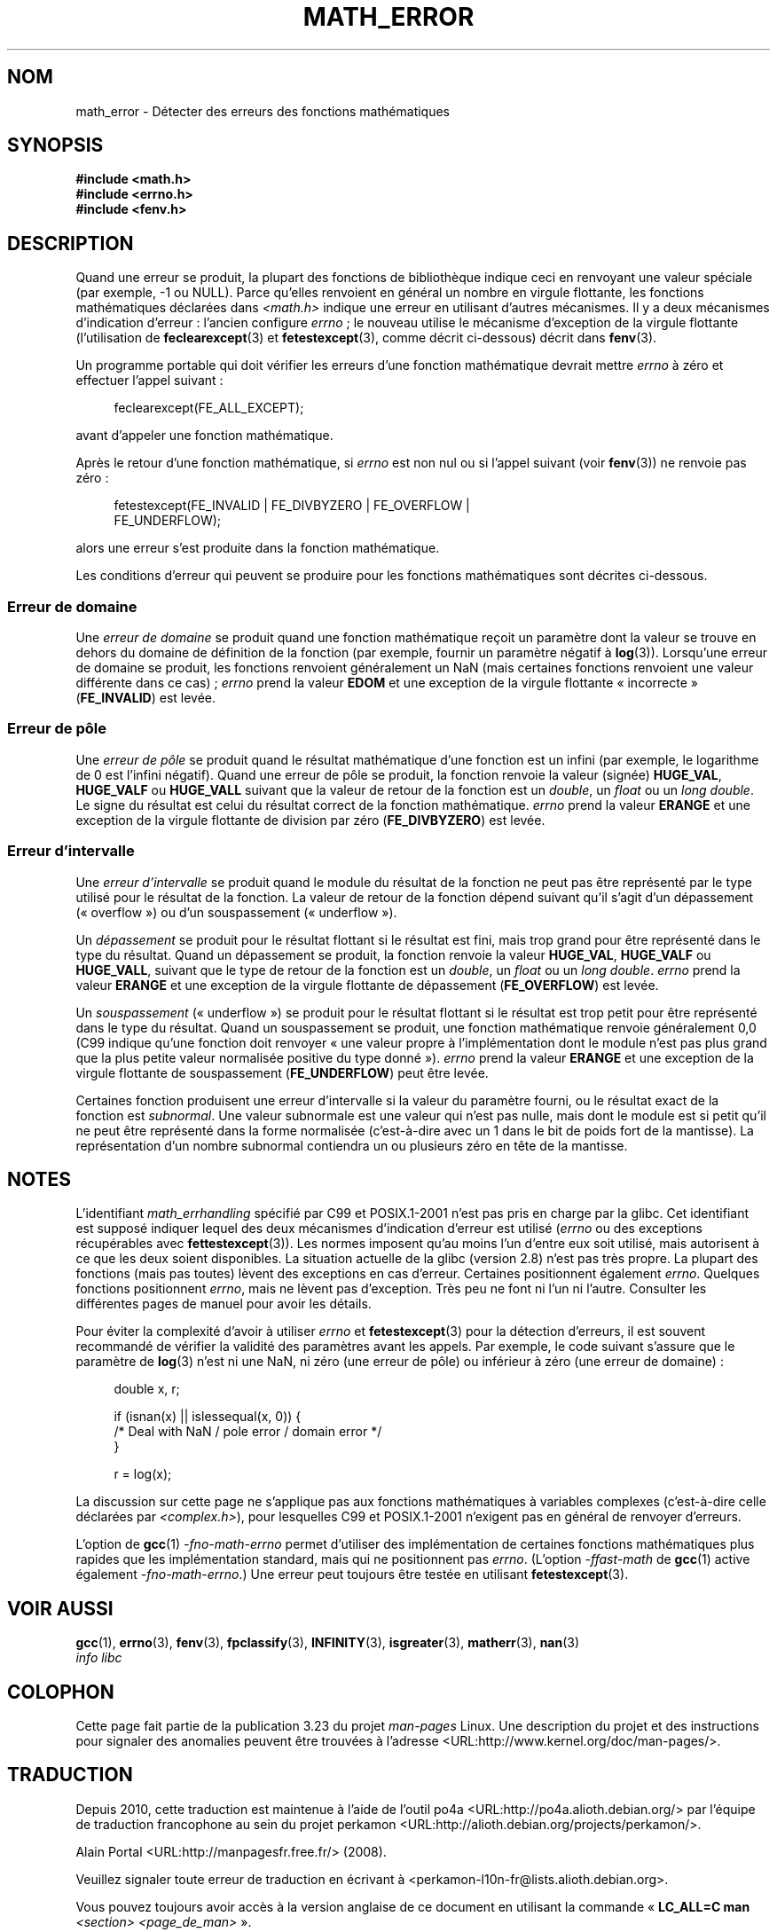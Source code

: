 .\" Copyright (c) 2008, Linux Foundation, written by Michael Kerrisk
.\"     <mtk.manpages@gmail.com>
.\"
.\" Permission is granted to make and distribute verbatim copies of this
.\" manual provided the copyright notice and this permission notice are
.\" preserved on all copies.
.\"
.\" Permission is granted to copy and distribute modified versions of this
.\" manual under the conditions for verbatim copying, provided that the
.\" entire resulting derived work is distributed under the terms of a
.\" permission notice identical to this one.
.\"
.\" Since the Linux kernel and libraries are constantly changing, this
.\" manual page may be incorrect or out-of-date.  The author(s) assume no
.\" responsibility for errors or omissions, or for damages resulting from
.\" the use of the information contained herein.  The author(s) may not
.\" have taken the same level of care in the production of this manual,
.\" which is licensed free of charge, as they might when working
.\" professionally.
.\"
.\" Formatted or processed versions of this manual, if unaccompanied by
.\" the source, must acknowledge the copyright and authors of this work.
.\"
.\"*******************************************************************
.\"
.\" This file was generated with po4a. Translate the source file.
.\"
.\"*******************************************************************
.TH MATH_ERROR 7 "11 août 2008" Linux "Manuel du programmeur Linux"
.SH NOM
math_error \- Détecter des erreurs des fonctions mathématiques
.SH SYNOPSIS
.nf
\fB#include <math.h>\fP
\fB#include <errno.h>\fP
\fB#include <fenv.h>\fP
.fi
.SH DESCRIPTION
Quand une erreur se produit, la plupart des fonctions de bibliothèque
indique ceci en renvoyant une valeur spéciale (par exemple, \-1 ou
NULL). Parce qu'elles renvoient en général un nombre en virgule flottante,
les fonctions mathématiques déclarées dans \fI<math.h>\fP indique une
erreur en utilisant d'autres mécanismes. Il y a deux mécanismes d'indication
d'erreur\ : l'ancien configure \fIerrno\fP\ ; le nouveau utilise le mécanisme
d'exception de la virgule flottante (l'utilisation de \fBfeclearexcept\fP(3) et
\fBfetestexcept\fP(3), comme décrit ci\-dessous) décrit dans \fBfenv\fP(3).

Un programme portable qui doit vérifier les erreurs d'une fonction
mathématique devrait mettre \fIerrno\fP à zéro et effectuer l'appel suivant\ :
.in +4n
.nf

feclearexcept(FE_ALL_EXCEPT);

.fi
.in
avant d'appeler une fonction mathématique.

Après le retour d'une fonction mathématique, si \fIerrno\fP est non nul ou si
l'appel suivant (voir \fBfenv\fP(3)) ne renvoie pas zéro\ :
.in +4n
.nf

fetestexcept(FE_INVALID | FE_DIVBYZERO | FE_OVERFLOW |
             FE_UNDERFLOW);

.fi
.in
.\" enum
.\" {
.\" FE_INVALID = 0x01,
.\" __FE_DENORM = 0x02,
.\" FE_DIVBYZERO = 0x04,
.\" FE_OVERFLOW = 0x08,
.\" FE_UNDERFLOW = 0x10,
.\" FE_INEXACT = 0x20
.\" };
alors une erreur s'est produite dans la fonction mathématique.

Les conditions d'erreur qui peuvent se produire pour les fonctions
mathématiques sont décrites ci\-dessous.
.SS "Erreur de domaine"
Une \fIerreur de domaine\fP se produit quand une fonction mathématique reçoit
un paramètre dont la valeur se trouve en dehors du domaine de définition de
la fonction (par exemple, fournir un paramètre négatif à
\fBlog\fP(3)). Lorsqu'une erreur de domaine se produit, les fonctions renvoient
généralement un NaN (mais certaines fonctions renvoient une valeur
différente dans ce cas)\ ; \fIerrno\fP prend la valeur \fBEDOM\fP et une exception
de la virgule flottante «\ incorrecte\ » (\fBFE_INVALID\fP) est levée.
.SS "Erreur de pôle"
Une \fIerreur de pôle\fP se produit quand le résultat mathématique d'une
fonction est un infini (par exemple, le logarithme de 0 est l'infini
négatif). Quand une erreur de pôle se produit, la fonction renvoie la valeur
(signée) \fBHUGE_VAL\fP, \fBHUGE_VALF\fP ou \fBHUGE_VALL\fP suivant que la valeur de
retour de la fonction est un \fIdouble\fP, un \fIfloat\fP ou un \fIlong double\fP. Le
signe du résultat est celui du résultat correct de la fonction
mathématique. \fIerrno\fP prend la valeur \fBERANGE\fP et une exception de la
virgule flottante de division par zéro (\fBFE_DIVBYZERO\fP) est levée.
.SS "Erreur d'intervalle"
Une \fIerreur d'intervalle\fP se produit quand le module du résultat de la
fonction ne peut pas être représenté par le type utilisé pour le résultat de
la fonction. La valeur de retour de la fonction dépend suivant qu'il s'agit
d'un dépassement («\ overflow\ ») ou d'un souspassement («\ underflow\ »).

Un \fIdépassement\fP se produit pour le résultat flottant si le résultat est
fini, mais trop grand pour être représenté dans le type du résultat. Quand
un dépassement se produit, la fonction renvoie la valeur \fBHUGE_VAL\fP,
\fBHUGE_VALF\fP ou \fBHUGE_VALL\fP, suivant que le type de retour de la fonction
est un \fIdouble\fP, un \fIfloat\fP ou un \fIlong double\fP. \fIerrno\fP prend la valeur
\fBERANGE\fP et une exception de la virgule flottante de dépassement
(\fBFE_OVERFLOW\fP) est levée.

Un \fIsouspassement\fP («\ underflow\ ») se produit pour le résultat flottant si
le résultat est trop petit pour être représenté dans le type du
résultat. Quand un souspassement se produit, une fonction mathématique
renvoie généralement 0,0 (C99 indique qu'une fonction doit renvoyer «\ une
valeur propre à l'implémentation dont le module n'est pas plus grand que la
plus petite valeur normalisée positive du type donné\ »). \fIerrno\fP prend la
valeur  \fBERANGE\fP et une exception de la virgule flottante de souspassement
(\fBFE_UNDERFLOW\fP) peut être levée.

Certaines fonction produisent une erreur d'intervalle si la valeur du
paramètre fourni, ou le résultat exact de la fonction est \fIsubnormal\fP. Une
valeur subnormale est une valeur qui n'est pas nulle, mais dont le module
est si petit qu'il ne peut être représenté dans la forme normalisée
(c'est\-à\-dire avec un 1 dans le bit de poids fort de la mantisse). La
représentation d'un nombre subnormal contiendra un ou plusieurs zéro en tête
de la mantisse.
.SH NOTES
.\" See CONFORMANCE in the glibc 2.8 (and earlier) source.
L'identifiant \fImath_errhandling\fP spécifié par C99 et POSIX.1\-2001 n'est pas
pris en charge par la glibc. Cet identifiant est supposé indiquer lequel des
deux mécanismes d'indication d'erreur est utilisé (\fIerrno\fP ou des
exceptions récupérables avec \fBfettestexcept\fP(3)). Les normes imposent qu'au
moins l'un d'entre eux soit utilisé, mais autorisent à ce que les deux
soient disponibles. La situation actuelle de la glibc (version 2.8) n'est
pas très propre. La plupart des fonctions (mais pas toutes) lèvent des
exceptions en cas d'erreur. Certaines positionnent également
\fIerrno\fP. Quelques fonctions positionnent \fIerrno\fP, mais ne lèvent pas
d'exception. Très peu ne font ni l'un ni l'autre. Consulter les différentes
pages de manuel pour avoir les détails.

.\" http://www.securecoding.cert.org/confluence/display/seccode/FLP32-C.+Prevent+or+detect+domain+and+range+errors+in+math+functions
Pour éviter la complexité d'avoir à utiliser \fIerrno\fP et \fBfetestexcept\fP(3)
pour la détection d'erreurs, il est souvent recommandé de vérifier la
validité des paramètres avant les appels. Par exemple, le code suivant
s'assure que le paramètre de \fBlog\fP(3) n'est ni une NaN, ni zéro (une erreur
de pôle) ou inférieur à zéro (une erreur de domaine)\ :
.in +4n
.nf

double x, r;

if (isnan(x) || islessequal(x, 0)) {
    /* Deal with NaN / pole error / domain error */
}

r = log(x);

.fi
.in
La discussion sur cette page ne s'applique pas aux fonctions mathématiques à
variables complexes (c'est\-à\-dire celle déclarées par
\fI<complex.h>\fP), pour lesquelles C99 et POSIX.1\-2001 n'exigent pas
en général de renvoyer d'erreurs.

L'option de \fBgcc\fP(1) \fI\-fno\-math\-errno\fP permet d'utiliser des
implémentation de certaines fonctions mathématiques plus rapides que les
implémentation standard, mais qui ne positionnent pas \fIerrno\fP. (L'option
\fI\-ffast\-math\fP de \fBgcc\fP(1) active également \fI\-fno\-math\-errno\fP.) Une erreur
peut toujours être testée en utilisant \fBfetestexcept\fP(3).
.SH "VOIR AUSSI"
\fBgcc\fP(1), \fBerrno\fP(3), \fBfenv\fP(3), \fBfpclassify\fP(3), \fBINFINITY\fP(3),
\fBisgreater\fP(3), \fBmatherr\fP(3), \fBnan\fP(3)
.br
\fIinfo libc\fP
.SH COLOPHON
Cette page fait partie de la publication 3.23 du projet \fIman\-pages\fP
Linux. Une description du projet et des instructions pour signaler des
anomalies peuvent être trouvées à l'adresse
<URL:http://www.kernel.org/doc/man\-pages/>.
.SH TRADUCTION
Depuis 2010, cette traduction est maintenue à l'aide de l'outil
po4a <URL:http://po4a.alioth.debian.org/> par l'équipe de
traduction francophone au sein du projet perkamon
<URL:http://alioth.debian.org/projects/perkamon/>.
.PP
Alain Portal <URL:http://manpagesfr.free.fr/>\ (2008).
.PP
Veuillez signaler toute erreur de traduction en écrivant à
<perkamon\-l10n\-fr@lists.alioth.debian.org>.
.PP
Vous pouvez toujours avoir accès à la version anglaise de ce document en
utilisant la commande
«\ \fBLC_ALL=C\ man\fR \fI<section>\fR\ \fI<page_de_man>\fR\ ».
